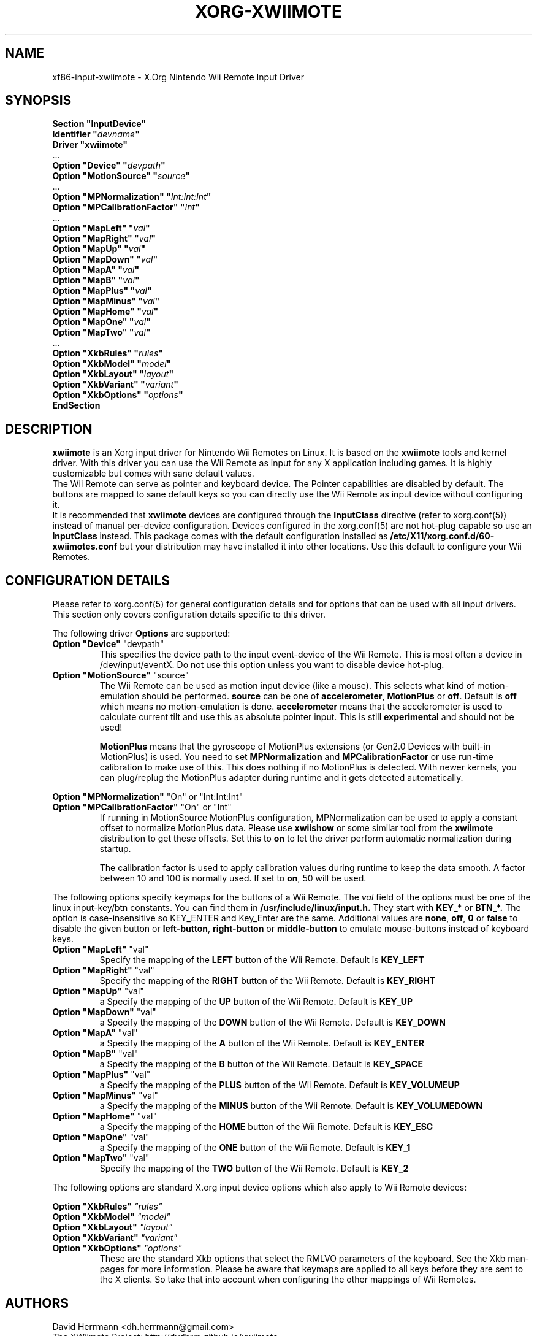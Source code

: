 .\"
.\" Written 2012 by David Herrmann
.\" Dedicated to the Public Domain
.\"
.ds q \N'34'
.TH XORG-XWIIMOTE 4 "xf86-input-xwiimote" "David Herrmann" "X Version 11"
.SH NAME
xf86-input-xwiimote \- X.Org Nintendo Wii Remote Input Driver
.SH SYNOPSIS
.nf
.B "Section \*qInputDevice\*q"
.BI "  Identifier \*q" devname \*q
.B  "  Driver \*qxwiimote\*q"
\ \ ...
.BI "  Option \*qDevice\*q        \*q" devpath \*q
.BI "  Option \*qMotionSource\*q  \*q" source \*q
\ \ ...
.BI "  Option \*qMPNormalization\*q \*q" Int:Int:Int \*q
.BI "  Option \*qMPCalibrationFactor\*q \*q" Int \*q
\ \ ...
.BI "  Option \*qMapLeft\*q       \*q" val \*q
.BI "  Option \*qMapRight\*q      \*q" val \*q
.BI "  Option \*qMapUp\*q         \*q" val \*q
.BI "  Option \*qMapDown\*q       \*q" val \*q
.BI "  Option \*qMapA\*q          \*q" val \*q
.BI "  Option \*qMapB\*q          \*q" val \*q
.BI "  Option \*qMapPlus\*q       \*q" val \*q
.BI "  Option \*qMapMinus\*q      \*q" val \*q
.BI "  Option \*qMapHome\*q       \*q" val \*q
.BI "  Option \*qMapOne\*q        \*q" val \*q
.BI "  Option \*qMapTwo\*q        \*q" val \*q
\ \ ...
.BI "  Option \*qXkbRules\*q      \*q" rules \*q
.BI "  Option \*qXkbModel\*q      \*q" model \*q
.BI "  Option \*qXkbLayout\*q     \*q" layout \*q
.BI "  Option \*qXkbVariant\*q    \*q" variant \*q
.BI "  Option \*qXkbOptions\*q    \*q" options \*q
.B EndSection
.fi
.SH DESCRIPTION
.B xwiimote
is an Xorg input driver for Nintendo Wii Remotes on Linux. It is based on the
.B xwiimote
tools and kernel driver. With this driver you can use the Wii Remote as input
for any X application including games. It is highly customizable but comes with
sane default values.
.br
The Wii Remote can serve as pointer and keyboard device. The Pointer
capabilities are disabled by default. The buttons are mapped to sane default
keys so you can directly use the Wii Remote as input device without configuring
it.
.br
It is recommended that
.B xwiimote
devices are configured through the
.B InputClass
directive (refer to xorg.conf(5)) instead of manual
per-device configuration. Devices configured in the
xorg.conf(5) are not hot-plug capable so use an
.B InputClass
instead. This package comes with the default configuration installed as
.B /etc/X11/xorg.conf.d/60-xwiimotes.conf
but your distribution may have installed it into other locations. Use this
default to configure your Wii Remotes.

.SH CONFIGURATION DETAILS
Please refer to xorg.conf(5) for general configuration
details and for options that can be used with all input drivers.  This
section only covers configuration details specific to this driver.
.PP
The following driver 
.B Options
are supported:

.IP "\fBOption \*qDevice\*q \fP\*qdevpath\*q"
This specifies the device path to the input event-device of the Wii Remote. This
is most often a device in /dev/input/eventX. Do not use this option unless you
want to disable device hot-plug.

.IP "\fBOption \*qMotionSource\*q \fP\*qsource\*q"
The Wii Remote can be used as motion input device (like a mouse). This selects
what kind of motion-emulation should be performed. \fBsource\fP can be one of
\fBaccelerometer\fP, \fBMotionPlus\fP or \fBoff\fP. Default is \fBoff\fP which
means no motion-emulation is done. \fBaccelerometer\fP means that the
accelerometer is used to calculate current tilt and use this as absolute
pointer input. This is still
.B experimental
and should not be used!

\fBMotionPlus\fP means that the gyroscope of MotionPlus extensions (or Gen2.0
Devices with built-in MotionPlus) is used. You need to set \fBMPNormalization\fP
and \fBMPCalibrationFactor\fP or use run-time calibration to make use of this.
This does nothing if no MotionPlus is detected. With newer kernels, you can
plug/replug the MotionPlus adapter during runtime and it gets detected
automatically.

.PP
.IR "\fBOption \*qMPNormalization\*q \fP" "\*qOn\*q or \*qInt:Int:Int\*q"
.br
.IR "\fBOption \*qMPCalibrationFactor\*q \fP" "\*qOn\*q or \*qInt\*q"
.RS
If running in MotionSource MotionPlus configuration, MPNormalization can be
used to apply a constant offset to normalize MotionPlus data. Please use
\fBxwiishow\fP or some similar tool from the \fBxwiimote\fP distribution to
get these offsets.
Set this to \fBon\fP to let the driver perform automatic normalization during
startup.

The calibration factor is used to apply calibration values during runtime to
keep the data smooth. A factor between 10 and 100 is normally used. If set to
\fBon\fP, 50 will be used.
.RE

.PP
The following options specify keymaps for the buttons of a Wii Remote. The
\fIval\fP field of the options must be one of the linux input-key/btn constants.
You can find them in
.B /usr/include/linux/input.h.
They start with
.B KEY_*
or
.B BTN_*.
The option is case-insensitive so KEY_ENTER and Key_Enter are the same.
Additional values are \fBnone\fP, \fBoff\fP, \fB0\fP or \fBfalse\fP to disable
the given button or \fBleft-button\fP, \fBright-button\fP or \fBmiddle-button\fP
to emulate mouse-buttons instead of keyboard keys.

.IP "\fBOption \*qMapLeft\*q \fP\*qval\*q"
Specify the mapping of the
.B LEFT
button of the Wii Remote. Default is
.B KEY_LEFT

.IP "\fBOption \*qMapRight\*q \fP\*qval\*q"
Specify the mapping of the
.B RIGHT
button of the Wii Remote. Default is
.B KEY_RIGHT

.IP "\fBOption \*qMapUp\*q \fP\*qval\*q"
a
Specify the mapping of the
.B UP
button of the Wii Remote. Default is
.B KEY_UP

.IP "\fBOption \*qMapDown\*q \fP\*qval\*q"
a
Specify the mapping of the
.B DOWN
button of the Wii Remote. Default is
.B KEY_DOWN

.IP "\fBOption \*qMapA\*q \fP\*qval\*q"
a
Specify the mapping of the
.B A
button of the Wii Remote. Default is
.B KEY_ENTER

.IP "\fBOption \*qMapB\*q \fP\*qval\*q"
a
Specify the mapping of the
.B B
button of the Wii Remote. Default is
.B KEY_SPACE

.IP "\fBOption \*qMapPlus\*q \fP\*qval\*q"
a
Specify the mapping of the
.B PLUS
button of the Wii Remote. Default is
.B KEY_VOLUMEUP

.IP "\fBOption \*qMapMinus\*q \fP\*qval\*q"
a
Specify the mapping of the
.B MINUS
button of the Wii Remote. Default is
.B KEY_VOLUMEDOWN

.IP "\fBOption \*qMapHome\*q \fP\*qval\*q"
a
Specify the mapping of the
.B HOME
button of the Wii Remote. Default is
.B KEY_ESC

.IP "\fBOption \*qMapOne\*q \fP\*qval\*q"
a
Specify the mapping of the
.B ONE
button of the Wii Remote. Default is
.B KEY_1

.IP "\fBOption \*qMapTwo\*q \fP\*qval\*q"
Specify the mapping of the
.B TWO
button of the Wii Remote. Default is
.B KEY_2

.PP
The following options are standard X.org input device options which also apply
to Wii Remote devices:

.I "\fBOption \*qXkbRules\*q \fP\*qrules\*q"
.br
.I "\fBOption \*qXkbModel\*q \fP\*qmodel\*q"
.br
.I "\fBOption \*qXkbLayout\*q \fP\*qlayout\*q"
.br
.I "\fBOption \*qXkbVariant\*q \fP\*qvariant\*q"
.br
.I "\fBOption \*qXkbOptions\*q \fP\*qoptions\*q"
.RS
These are the standard Xkb options that select the RMLVO parameters of the
keyboard. See the Xkb man-pages for more information. Please be aware that
keymaps are applied to all keys before they are sent to the X clients. So take
that into account when configuring the other mappings of Wii Remotes.
.RE

.SH AUTHORS
David Herrmann <dh.herrmann@gmail.com>
.br
The XWiimote Project: http://dvdhrm.github.io/xwiimote
.br
The xf86-input-xwiimote Project: http://github.com/dvdhrm/xf86-input-xwiimote

.SH "SEE ALSO"
.BR xwiimote (7),
.BR xorg.conf (5),
.BR Xorg (1),
.BR X (7)
